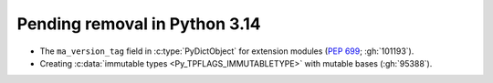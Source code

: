 Pending removal in Python 3.14
^^^^^^^^^^^^^^^^^^^^^^^^^^^^^^

* The ``ma_version_tag`` field in :c:type:`PyDictObject` for extension modules
  (:pep:`699`; :gh:`101193`).

* Creating :c:data:`immutable types <Py_TPFLAGS_IMMUTABLETYPE>` with mutable
  bases (:gh:`95388`).
